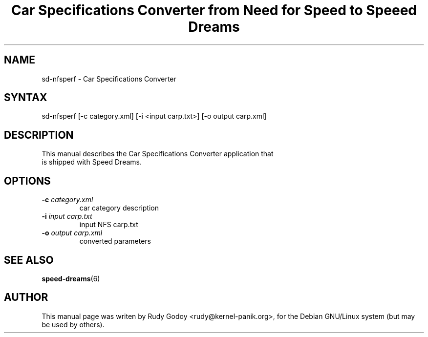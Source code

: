 .TH "Car Specifications Converter from Need for Speed to Speeed Dreams" "6" "1.1" "Rudy Godoy" "Games"
.SH "NAME"
.LP
sd-nfsperf \- Car Specifications Converter
.SH "SYNTAX"
.LP
sd-nfsperf [-c category.xml] [-i <input carp.txt>] [-o output carp.xml]
.SH "DESCRIPTION"
.TP
This manual describes the Car Specifications Converter application that is shipped with Speed Dreams.
.SH "OPTIONS"
.TP
.B -c \fIcategory.xml\fP
car category description
.TP
.B -i \fIinput carp.txt\fP
input NFS carp.txt
.TP
.B -o \fIoutput carp.xml\fP
converted parameters
.SH "SEE ALSO"
.BR speed-dreams (6)
.SH "AUTHOR"
.LP
This manual page was writen by Rudy Godoy <rudy@kernel-panik.org>,
for the Debian GNU/Linux system (but may be used by others).

